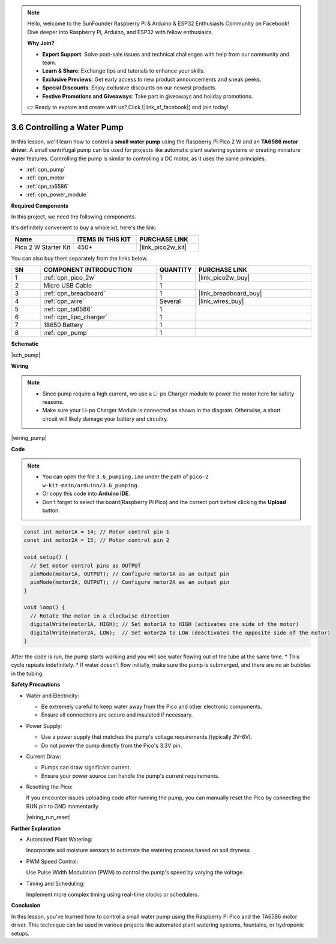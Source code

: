 .. note::

    Hello, welcome to the SunFounder Raspberry Pi & Arduino & ESP32 Enthusiasts Community on Facebook! Dive deeper into Raspberry Pi, Arduino, and ESP32 with fellow enthusiasts.

    **Why Join?**

    - **Expert Support**: Solve post-sale issues and technical challenges with help from our community and team.
    - **Learn & Share**: Exchange tips and tutorials to enhance your skills.
    - **Exclusive Previews**: Get early access to new product announcements and sneak peeks.
    - **Special Discounts**: Enjoy exclusive discounts on our newest products.
    - **Festive Promotions and Giveaways**: Take part in giveaways and holiday promotions.

    👉 Ready to explore and create with us? Click [|link_sf_facebook|] and join today!

.. _ar_pump:

3.6 Controlling a Water Pump
=============================

In this lesson, we'll learn how to control a **small water pump** using the Raspberry Pi Pico 2 W and an **TA6586 motor driver**. A small centrifugal pump can be used for projects like automatic plant watering systems or creating miniature water features. Controlling the pump is similar to controlling a DC motor, as it uses the same principles.

* :ref:`cpn_pump`
* :ref:`cpn_motor`
* :ref:`cpn_ta6586`
* :ref:`cpn_power_module`

**Required Components**

In this project, we need the following components. 

It's definitely convenient to buy a whole kit, here's the link: 

.. list-table::
    :widths: 20 20 20
    :header-rows: 1

    *   - Name	
        - ITEMS IN THIS KIT
        - PURCHASE LINK
    *   - Pico 2 W Starter Kit	
        - 450+
        - |link_pico2w_kit|

You can also buy them separately from the links below.

.. list-table::
    :widths: 5 20 5 20
    :header-rows: 1

    *   - SN
        - COMPONENT INTRODUCTION	
        - QUANTITY
        - PURCHASE LINK

    *   - 1
        - :ref:`cpn_pico_2w`
        - 1
        - |link_pico2w_buy|
    *   - 2
        - Micro USB Cable
        - 1
        - 
    *   - 3
        - :ref:`cpn_breadboard`
        - 1
        - |link_breadboard_buy|
    *   - 4
        - :ref:`cpn_wire`
        - Several
        - |link_wires_buy|
    *   - 5
        - :ref:`cpn_ta6586`
        - 1
        - 
    *   - 6
        - :ref:`cpn_lipo_charger`
        - 1
        -  
    *   - 7
        - 18650 Battery
        - 1
        -  
    *   - 8
        - :ref:`cpn_pump`
        - 1
        -  


**Schematic**

|sch_pump|


**Wiring**

.. note::

    * Since pump require a high current, we use a Li-po Charger module to power the motor here for safety reasons.
    * Make sure your Li-po Charger Module is connected as shown in the diagram. Otherwise, a short circuit will likely damage your battery and circuitry.


|wiring_pump|

**Code**

.. note::

    * You can open the file ``3.6_pumping.ino`` under the path of ``pico-2 w-kit-main/arduino/3.6_pumping``. 
    * Or copy this code into **Arduino IDE**.
    * Don't forget to select the board(Raspberry Pi Pico) and the correct port before clicking the **Upload** button.

    
.. code-block:: Arduino

    const int motor1A = 14; // Motor control pin 1
    const int motor2A = 15; // Motor control pin 2

    void setup() {
      // Set motor control pins as OUTPUT
      pinMode(motor1A, OUTPUT); // Configure motor1A as an output pin
      pinMode(motor2A, OUTPUT); // Configure motor2A as an output pin
    }

    void loop() {
      // Rotate the motor in a clockwise direction
      digitalWrite(motor1A, HIGH); // Set motor1A to HIGH (activates one side of the motor)
      digitalWrite(motor2A, LOW);  // Set motor2A to LOW (deactivates the opposite side of the motor)
    }




After the code is run, the pump starts working and you will see water flowing out of the tube at the same time.
* This cycle repeats indefinitely.
* If water doesn't flow initially, make sure the pump is submerged, and there are no air bubbles in the tubing.


**Safety Precautions**

* Water and Electricity:

  * Be extremely careful to keep water away from the Pico and other electronic components.
  * Ensure all connections are secure and insulated if necessary.

* Power Supply:

  * Use a power supply that matches the pump's voltage requirements (typically 3V-6V).
  * Do not power the pump directly from the Pico's 3.3V pin.

* Current Draw:

  * Pumps can draw significant current.
  * Ensure your power source can handle the pump's current requirements.

* Resetting the Pico:

  If you encounter issues uploading code after running the pump, you can manually reset the Pico by connecting the RUN pin to GND momentarily.

  |wiring_run_reset|

**Further Exploration**

* Automated Plant Watering:

  Incorporate soil moisture sensors to automate the watering process based on soil dryness.

* PWM Speed Control:

  Use Pulse Width Modulation (PWM) to control the pump's speed by varying the voltage.

* Timing and Scheduling:

  Implement more complex timing using real-time clocks or schedulers.

**Conclusion**

In this lesson, you've learned how to control a small water pump using the Raspberry Pi Pico and the TA6586 motor driver. This technique can be used in various projects like automated plant watering systems, fountains, or hydroponic setups.

